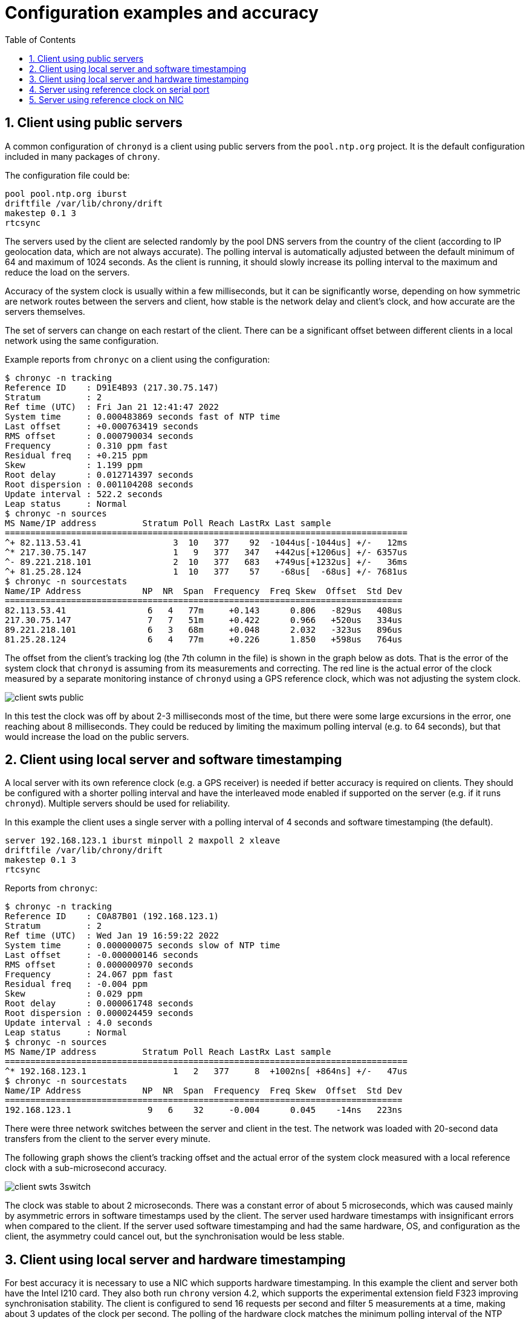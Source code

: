 = Configuration examples and accuracy
:toc:
:numbered:

== Client using public servers

A common configuration of `chronyd` is a client using public servers from
the `pool.ntp.org` project. It is the default configuration included in many
packages of `chrony`.

The configuration file could be:

----
pool pool.ntp.org iburst
driftfile /var/lib/chrony/drift
makestep 0.1 3
rtcsync
----

The servers used by the client are selected randomly by the pool DNS servers
from the country of the client (according to IP geolocation data, which are not
always accurate). The polling interval is automatically adjusted between the
default minimum of 64 and maximum of 1024 seconds. As the client is running, it
should slowly increase its polling interval to the maximum and reduce the load
on the servers.

Accuracy of the system clock is usually within a few milliseconds, but it can
be significantly worse, depending on how symmetric are network routes between
the servers and client, how stable is the network delay and client's clock, and
how accurate are the servers themselves.

The set of servers can change on each restart of the client. There can be a
significant offset between different clients in a local network using the same
configuration.

Example reports from `chronyc` on a client using the configuration:

----
$ chronyc -n tracking
Reference ID    : D91E4B93 (217.30.75.147)
Stratum         : 2
Ref time (UTC)  : Fri Jan 21 12:41:47 2022
System time     : 0.000483869 seconds fast of NTP time
Last offset     : +0.000763419 seconds
RMS offset      : 0.000790034 seconds
Frequency       : 0.310 ppm fast
Residual freq   : +0.215 ppm
Skew            : 1.199 ppm
Root delay      : 0.012714397 seconds
Root dispersion : 0.001104208 seconds
Update interval : 522.2 seconds
Leap status     : Normal
$ chronyc -n sources
MS Name/IP address         Stratum Poll Reach LastRx Last sample
===============================================================================
^+ 82.113.53.41                  3  10   377    92  -1044us[-1044us] +/-   12ms
^* 217.30.75.147                 1   9   377   347   +442us[+1206us] +/- 6357us
^- 89.221.218.101                2  10   377   683   +749us[+1232us] +/-   36ms
^+ 81.25.28.124                  1  10   377    57    -68us[  -68us] +/- 7681us
$ chronyc -n sourcestats
Name/IP Address            NP  NR  Span  Frequency  Freq Skew  Offset  Std Dev
==============================================================================
82.113.53.41                6   4   77m     +0.143      0.806   -829us   408us
217.30.75.147               7   7   51m     +0.422      0.966   +520us   334us
89.221.218.101              6   3   68m     +0.048      2.032   -323us   896us
81.25.28.124                6   4   77m     +0.226      1.850   +598us   764us
----

The offset from the client's tracking log (the 7th column in the file) is
shown in the graph below as dots.
That is the error of the system clock that `chronyd` is assuming from its
measurements and correcting. The red line is the actual error of the clock
measured by a separate monitoring instance of `chronyd` using a GPS reference
clock, which was not adjusting the system clock.

image::img/client-swts-public.png[]

In this test the clock was off by about 2-3 milliseconds most of the time, but
there were some large excursions in the error, one reaching about 8
milliseconds. They could be reduced by limiting the maximum polling interval
(e.g. to 64 seconds), but that would increase the load on the public servers.

== Client using local server and software timestamping

A local server with its own reference clock (e.g. a GPS receiver) is needed if
better accuracy is required on clients. They should be configured with a
shorter polling interval and have the interleaved mode enabled if supported on
the server (e.g. if it runs `chronyd`). Multiple servers should be used for
reliability. 

In this example the client uses a single server with a polling interval of 4
seconds and software timestamping (the default).

----
server 192.168.123.1 iburst minpoll 2 maxpoll 2 xleave
driftfile /var/lib/chrony/drift
makestep 0.1 3
rtcsync
----

Reports from `chronyc`:

----
$ chronyc -n tracking
Reference ID    : C0A87B01 (192.168.123.1)
Stratum         : 2
Ref time (UTC)  : Wed Jan 19 16:59:22 2022
System time     : 0.000000075 seconds slow of NTP time
Last offset     : -0.000000146 seconds
RMS offset      : 0.000000970 seconds
Frequency       : 24.067 ppm fast
Residual freq   : -0.004 ppm
Skew            : 0.029 ppm
Root delay      : 0.000061748 seconds
Root dispersion : 0.000024459 seconds
Update interval : 4.0 seconds
Leap status     : Normal
$ chronyc -n sources
MS Name/IP address         Stratum Poll Reach LastRx Last sample               
===============================================================================
^* 192.168.123.1                 1   2   377     8  +1002ns[ +864ns] +/-   47us
$ chronyc -n sourcestats
Name/IP Address            NP  NR  Span  Frequency  Freq Skew  Offset  Std Dev
==============================================================================
192.168.123.1               9   6    32     -0.004      0.045    -14ns   223ns
----

There were three network switches between the server and client in the test.
The network was loaded with 20-second data transfers from the client to the
server every minute.

The following graph shows the client's tracking offset and the actual error of
the system clock measured with a local reference clock with a sub-microsecond
accuracy.

image::img/client-swts-3switch.png[]

The clock was stable to about 2 microseconds. There was a constant error of
about 5 microseconds, which was caused mainly by asymmetric errors in software
timestamps used by the client. The server used hardware timestamps with
insignificant errors when compared to the client. If the server used software
timestamping and had the same hardware, OS, and configuration as the client,
the asymmetry could cancel out, but the synchronisation would be less stable.

== Client using local server and hardware timestamping

For best accuracy it is necessary to use a NIC which supports hardware
timestamping. In this example the client and server both have the Intel I210
card. They also both run `chrony` version 4.2, which supports the experimental
extension field F323 improving synchronisation stability. The client is
configured to send 16 requests per second and filter 5 measurements at a time,
making about 3 updates of the clock per second. The polling of the hardware
clock matches the minimum polling interval of the NTP source.

----
server 192.168.123.1 minpoll -4 maxpoll -4 xleave extfield F323 filter 5
hwtimestamp * minpoll -4
driftfile /var/lib/chrony/drift
makestep 0.1 3
rtcsync
----

The Intel I210 has timestamping errors compensated in the Linux `igb` driver
(it is not necessary to compensate them with the `rxcomp` and `txcomp` options
in the `hwtimestamp` directive). For better stability, Energy-Efficient
Ethernet (EEE) was disabled in the network and the CPU on both server and
client was set to a constant frequency.

Reports from `chronyc`:

----
$ chronyc -n tracking
Reference ID    : C0A87B01 (192.168.123.1)
Stratum         : 2
Ref time (UTC)  : Wed Jan 19 14:12:20 2022
System time     : 0.000000010 seconds fast of NTP time
Last offset     : -0.000000003 seconds
RMS offset      : 0.000000010 seconds
Frequency       : 24.096 ppm fast
Residual freq   : +0.000 ppm
Skew            : 0.004 ppm
Root delay      : 0.000015813 seconds
Root dispersion : 0.000003070 seconds
Update interval : 0.3 seconds
Leap status     : Normal
$ chronyc -n sources
MS Name/IP address         Stratum Poll Reach LastRx Last sample               
===============================================================================
^* 192.168.123.1                 1  -4   377     1    +33ns[  +30ns] +/-   11us
$ chronyc -n sourcestats
Name/IP Address            NP  NR  Span  Frequency  Freq Skew  Offset  Std Dev
==============================================================================
192.168.123.1              37  13    12     +0.000      0.004     +0ns    24ns
----

There were three network switches between the server and client in the test.
The network was loaded with 20-second data transfers from the client to the
server every minute. Network load typically has only a small impact on accuracy
of hardware timestamping, but it can cause an NTP packet to be queued in a
switch and cause a large error in the NTP measurement due to asymmetric delay.
As long as this does not happen for too many measurements in a row, the client
should be able to ignore the impacted measurements and keep the clock well
synchronised. Some switches can be configured to prioritise NTP packets (by
port number or DSCP) to limit the queueing delays.

The NTP measurements and the clock were stable to few tens of nanoseconds.
Measuring accuracy of the system clock at this level is difficult. The main
problem is communication over the PCIe bus between the system clock (CPU) and
the NIC, which can have an asymmetric latency causing errors in the readings of
the hardware clock up to a few hundred nanoseconds.

The following graph shows the client's tracking offset and an error of the
clock measured with a PPS signal (shared with the server) connected to the NIC.

image::img/client-hwts-3switch-f323.png[]

The asymmetry of about 70 nanoseconds is caused by the network switches. It is
common for switches to have a different forwarding delay from port A to port B
than from port B to port A and different asymmetries on different pairs of
ports.

Other asymmetries in this test should cancel out due to the server and client
using the same model of the NIC for timestamping of NTP packets and
timestamping of the shared PPS signal (connected with cables of equal length).
If the error due to PCIe latency was not larger than 100 nanoseconds, the
system clock would be accurate to about 250 nanoseconds relative to the
reference clock of the server.

== Server using reference clock on serial port 

One of the easier ways to make a stratum-1 NTP server is to connect a GPS
receiver to a serial port of the computer. The receiver needs to provide a
pulse per second (PPS) signal to enable accuracy at the microsecond level. It
is usually connected to the DCD pin of the port. The `gpsd` daemon can combine
the serial data with PPS and provide a SHM or SOCK reference clock for
`chronyd`.

The following example uses the SOCK refclock:

----
refclock SOCK /var/run/chrony.ttyS0.sock
makestep 0.1 3
allow
rtcsync
driftfile /var/lib/chrony/drift
leapsectz right/UTC
----

`gpsd` needs to be started after `chronyd` in order to connect to the socket
and it needs to be started with the `-n` option to not wait for clients to
connect before polling the receiver. For example:

----
# gpsd -n /dev/ttyS0
----

Reports from `chronyc`:

----
$ chronyc -n tracking
Reference ID    : 47505300 (GPS)
Stratum         : 1
Ref time (UTC)  : Mon Jan 24 12:42:11 2022
System time     : 0.000000043 seconds fast of NTP time
Last offset     : +0.000000046 seconds
RMS offset      : 0.000000489 seconds
Frequency       : 2.331 ppm fast
Residual freq   : +0.000 ppm
Skew            : 0.010 ppm
Root delay      : 0.000000001 seconds
Root dispersion : 0.000007050 seconds
Update interval : 4.0 seconds
Leap status     : Normal
$ chronyc -n sources
MS Name/IP address         Stratum Poll Reach LastRx Last sample               
===============================================================================
#* GPS                           0   2   377     6   +262ns[ +307ns] +/- 1246ns
$ chronyc -n sourcestats
Name/IP Address            NP  NR  Span  Frequency  Freq Skew  Offset  Std Dev
==============================================================================
GPS                        18  11    69     +0.000      0.010     +1ns   209ns
----

The following graph shows the tracking offset and the error of the system clock
measured with a more accurate reference clock (PPS signal connected to a
hardware clock on the NIC).

image::img/server-serial.png[]

The clock was off by about 20 microseconds most of the time. Most of this error
is caused by hardware and software delays in timestamping of the interrupt
triggered by the serial port. The main issue is stability of the delay. There
are periods where it is significantly shorter, which causes the offset to jump
by about 12 microsecond. The CPU was set to a constant frequency in this test.
The jumps were probably caused by changes in the CPU load or changes in timing
of some processes, which prevented it from entering a power-saving state before
the interrupts and avoided the delay of waking up.

Disabling power-saving states (e.g. with the Linux kernel `idle=poll` option)
would make the delay more stable, but it would increase the power consumption.

The server did not use hardware timestamping, which means a similar issue with
interrupts impacted its software timestamps. The delay is sensitive to CPU load
and also network load as NICs implement interrupt coalescing in order to reduce
their rate. The following graph shows an example of errors in software receive
and transmit timestamps.

image::img/swts-error.png[]

On some NICs the coalescing can be limited or disabled with the `ethtool -C`
command (on Linux) to improve the timestamping stability.

== Server using reference clock on NIC

The best way to make a highly accurate stratum-1 NTP server is to connect the
PPS signal to a software defined pin (SDP) on the NIC which is receiving
requests and sending responses to NTP clients. This allows the PPS signal to be
timestamped in hardware, avoiding the PCIe and interrupt delays, with the same
clock as is timestamping NTP packets, which cancels out any asymmetry between
the system clock and hardware clock in the server's timestamps of NTP packets.

In this example the server has the Intel I210 card, which has a 6-pin header on
the board exposing two SDPs (3.3V level) with the following layout:

----
+-------------+
| GND  | SDP0 |
+-------------+
| GND  | SDP1 |
+-------------+
|  ?   |  ?   |
+-------------+
----

A 16Hz PPS signal from a u-blox NEO-6M GPS receiver is connected to SDP0. The
receiver is connected also to a USB port for the serial data to be processed by
`gpsd` to provide the `SHM 0` refclock needed for PPS locking. The timing
stability of the received messages limits the maximum rate of PPS. At 16 Hz,
the `SHM 0` refclock needs to be accurate to 25 milliseconds in order for the
PHC refclock to correctly and reliably lock to it.

The following command (executed when `gpsd` is running) configures the receiver
to make 16 pulses per second with 50% duty cycle and compensate a 20ns antenna
cable delay:

----
$ ubxtool -p CFG-TP5,0,20,0,1,16,0,2147483648,0,111
----

To improve stability of reading of the hardware clock, the CPU is set to a
constant frequency with disabled boosting:

----
# cpupower frequency-set -g userspace -d 3600000 -u 3600000
# echo 0 > /sys/devices/system/cpu/cpufreq/boost
----

The server has the following configuration:

----
refclock PHC /dev/ptp0:extpps:pin=0 dpoll -4 poll -2 rate 16 width 0.03125 refid GPS lock NMEA maxlockage 32
refclock SHM 0 refid NMEA noselect offset 0.120 poll 6 delay 0.010
hwtimestamp * minpoll -4
makestep 0.1 3
allow
rtcsync
driftfile /var/lib/chrony/drift
leapsectz right/UTC
----

The `extpps` option enables external PPS timestamping on the PHC. The `pin=0`
setting selects the SDP0 pin. The `dpoll` option configures the driver to poll
16 times per second and with the `poll` option it provides a median measurement
4 times per second. The `rate` option specifies the 16Hz PPS rate. The `width`
option is needed to filter falling edges in the PPS signal as the hardware
clock timestamps both edges. It specifies 50% of the 16Hz PPS interval,
matching the receiver PPS configuration. The `maxlockage` option is needed to
enable locking of the PPS to the SHM refclock providing only one sample per
second.

The `offset` option of the `SHM 0` refclock compensates for the delay of
messages received on the USB port. It needs to be measured carefully, e.g.
against a known good NTP server. A wrong offset could cause the server to be
off by an integer multiple of 62.5 milliseconds (1/16s). 

The hardware timestamping errors are already compensated in the kernel `igb`
driver for the I210.

Reports from `chronyc`:

----
$ chronyc -n tracking
Reference ID    : 47505300 (GPS)
Stratum         : 1
Ref time (UTC)  : Mon Jan 24 15:38:25 2022
System time     : 0.000000008 seconds slow of NTP time
Last offset     : +0.000000000 seconds
RMS offset      : 0.000000004 seconds
Frequency       : 0.696 ppm slow
Residual freq   : -0.000 ppm
Skew            : 0.015 ppm
Root delay      : 0.000000001 seconds
Root dispersion : 0.000002471 seconds
Update interval : 0.3 seconds
Leap status     : Normal
$ chronyc -n sources
MS Name/IP address         Stratum Poll Reach LastRx Last sample               
===============================================================================
#* GPS                           0  -2   377     1     -1ns[   -1ns] +/- 1308ns
#? NMEA                          0   6   377    46  -8397us[-8392us] +/- 5176us
$ chronyc -n sourcestats
Name/IP Address            NP  NR  Span  Frequency  Freq Skew  Offset  Std Dev
==============================================================================
GPS                         9   5     2     -0.000      0.014     -0ns     5ns
NMEA                        8   5   446     -0.027      9.862  -8848us   627us
----

The following graph shows the tracking offset:

image::img/server-phc.png[]

It shows that `chronyd` can track the reference clock to about 20 nanoseconds.
A better reference clock would be needed to measure the accuracy and stability.
In this case they are probably limited by the GPS receiver - it is a cheap
non-timing-grade model without a stabilised oscillator.
